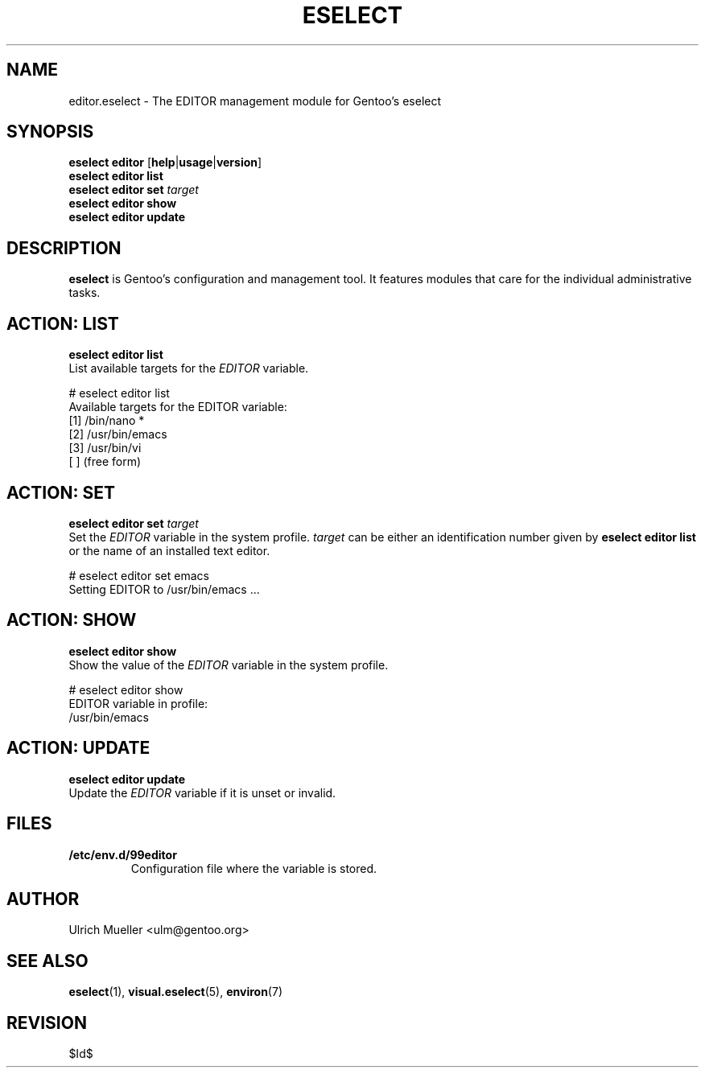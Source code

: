 .\" Copyright 2009 Gentoo Foundation
.\" Distributed under the terms of the GNU General Public License v2
.\" $Id$
.\"
.TH ESELECT 5 "April 2009" "Gentoo Linux" eselect
.SH NAME
editor.eselect \- The EDITOR management module for Gentoo's eselect
.SH SYNOPSIS
.B eselect editor
.RB [ help | usage | version ]
.br
.B eselect editor list
.br
.B eselect editor set
.I target
.br
.B eselect editor show
.br
.B eselect editor update
.SH DESCRIPTION
.B eselect
is Gentoo's configuration and management tool.  It features modules
that care for the individual administrative tasks.
.SH ACTION: LIST
.B eselect editor list
.br
List available targets for the
.I EDITOR
variable.

# eselect editor list
.br
Available targets for the EDITOR variable:
.br
  [1]   /bin/nano *
  [2]   /usr/bin/emacs
  [3]   /usr/bin/vi
  [ ]   (free form)
.SH ACTION: SET
.B eselect editor set
.I target
.br
Set the
.I EDITOR
variable in the system profile.
.I target
can be either an identification number given by
.B eselect editor list
or the name of an installed text editor.

# eselect editor set emacs
.br
Setting EDITOR to /usr/bin/emacs ...
.SH ACTION: SHOW
.B eselect editor show
.br
Show the value of the
.I EDITOR
variable in the system profile.

# eselect editor show
.br
EDITOR variable in profile:
.br
  /usr/bin/emacs
.SH ACTION: UPDATE
.B eselect editor update
.br
Update the
.I EDITOR
variable if it is unset or invalid.
.SH FILES
.TP
.B /etc/env.d/99editor
Configuration file where the variable is stored.
.SH AUTHOR
Ulrich Mueller <ulm@gentoo.org>
.SH SEE ALSO
.BR eselect (1),
.BR visual.eselect (5),
.BR environ (7)
.SH REVISION
$Id$
